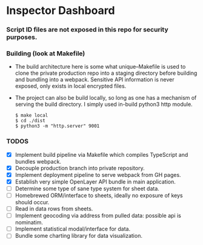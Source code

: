 * Inspector Dashboard
***  Script ID files are not exposed in this repo for security purposes.
*** Building (look at Makefile)
- The build architecture here is some what unique--Makefile is used to clone the private production repo
  into a staging directory before building and bundling into a webpack. Sensitive API information is never
  exposed, only exists in local encrypted files.
- The project can also be build locally, so long as one has a mechanism of serving the build directory.
  I simply used in-build python3 http module.
  #+BEGIN_SRC console
  $ make local
  $ cd ./dist
  $ python3 -m "http.server" 9001
  #+END_SRC
*** TODOS
- [X] Implement build pipeline via Makefile which compiles TypeScript and bundles webpack.
- [X] Decouple production branch into private repository.
- [X] Implement deployment pipeline to serve webpack from GH pages.
- [X] Establish very simple OpenLayer API bundle in main application.
- [ ] Determine some type of sane type system for sheet data.
- [ ] Homebrewed ORM/interface to sheets, ideally no exposure of keys should occur.
- [ ] Read in data rows from sheets.
- [ ] Implement geocoding via address from pulled data: possible api is nominatim.
- [ ] Implement statistical modal/interface for data.
- [ ] Bundle some charting library for data visualization.
